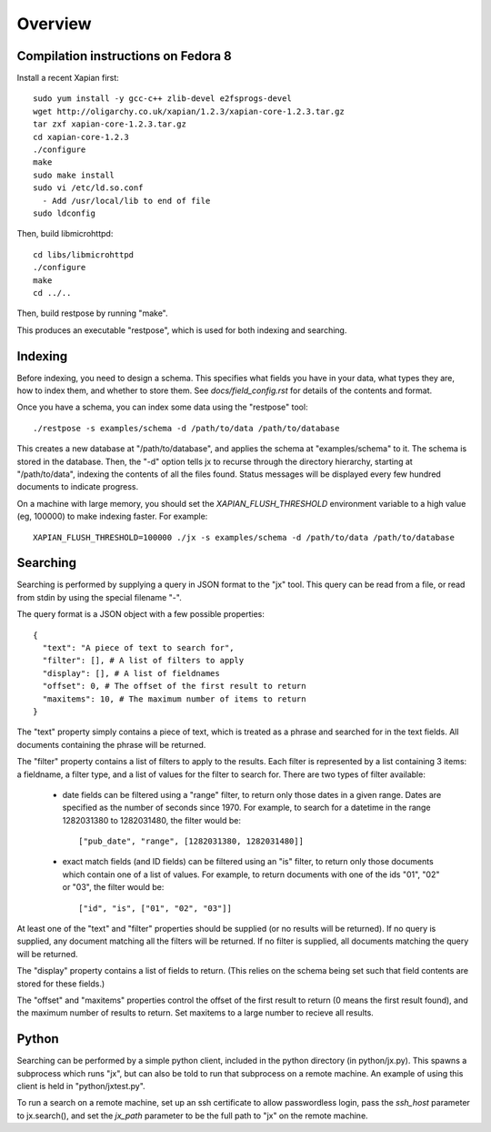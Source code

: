Overview
========

Compilation instructions on Fedora 8
------------------------------------

Install a recent Xapian first::

  sudo yum install -y gcc-c++ zlib-devel e2fsprogs-devel
  wget http://oligarchy.co.uk/xapian/1.2.3/xapian-core-1.2.3.tar.gz
  tar zxf xapian-core-1.2.3.tar.gz
  cd xapian-core-1.2.3
  ./configure
  make
  sudo make install
  sudo vi /etc/ld.so.conf
    - Add /usr/local/lib to end of file
  sudo ldconfig

Then, build libmicrohttpd::

  cd libs/libmicrohttpd
  ./configure
  make
  cd ../..

Then, build restpose by running "make".

This produces an executable "restpose", which is used for both indexing and
searching.

Indexing
--------

Before indexing, you need to design a schema.  This specifies what fields you
have in your data, what types they are, how to index them, and whether to store
them.  See `docs/field_config.rst` for details of the contents and format.

Once you have a schema, you can index some data using the "restpose" tool::

  ./restpose -s examples/schema -d /path/to/data /path/to/database

This creates a new database at "/path/to/database", and applies the schema at
"examples/schema" to it.  The schema is stored in the database.  Then, the "-d"
option tells jx to recurse through the directory hierarchy, starting at
"/path/to/data", indexing the contents of all the files found.  Status messages
will be displayed every few hundred documents to indicate progress.

On a machine with large memory, you should set the `XAPIAN_FLUSH_THRESHOLD`
environment variable to a high value (eg, 100000) to make indexing faster.  For example::

  XAPIAN_FLUSH_THRESHOLD=100000 ./jx -s examples/schema -d /path/to/data /path/to/database

Searching
---------

Searching is performed by supplying a query in JSON format to the "jx" tool.
This query can be read from a file, or read from stdin by using the special
filename "-".

The query format is a JSON object with a few possible properties::

  {
    "text": "A piece of text to search for",
    "filter": [], # A list of filters to apply
    "display": [], # A list of fieldnames 
    "offset": 0, # The offset of the first result to return
    "maxitems": 10, # The maximum number of items to return
  }

The "text" property simply contains a piece of text, which is treated as a
phrase and searched for in the text fields.  All documents containing the
phrase will be returned.

The "filter" property contains a list of filters to apply to the results.
Each filter is represented by a list containing 3 items: a fieldname, a filter
type, and a list of values for the filter to search for.  There are two types
of filter available:

 - date fields can be filtered using a "range" filter, to return only those
   dates in a given range.  Dates are specified as the number of seconds since
   1970.  For example, to search for a datetime in the range 1282031380 to
   1282031480, the filter would be::
   
     ["pub_date", "range", [1282031380, 1282031480]]

 - exact match fields (and ID fields) can be filtered using an "is" filter, to
   return only those documents which contain one of a list of values.  For
   example, to return documents with one of the ids "01", "02" or "03", the
   filter would be::

     ["id", "is", ["01", "02", "03"]]


At least one of the "text" and "filter" properties should be supplied (or no
results will be returned).  If no query is supplied, any document matching all
the filters will be returned.  If no filter is supplied, all documents matching
the query will be returned.

The "display" property contains a list of fields to return.  (This relies on
the schema being set such that field contents are stored for these fields.)

The "offset" and "maxitems" properties control the offset of the first result
to return (0 means the first result found), and the maximum number of results
to return.  Set maxitems to a large number to recieve all results.

Python
------

Searching can be performed by a simple python client, included in the python
directory (in python/jx.py).  This spawns a subprocess which runs "jx", but can
also be told to run that subprocess on a remote machine.  An example of using
this client is held in "python/jxtest.py".

To run a search on a remote machine, set up an ssh certificate to allow
passwordless login, pass the `ssh_host` parameter to jx.search(), and set the
`jx_path` parameter to be the full path to "jx" on the remote machine.

